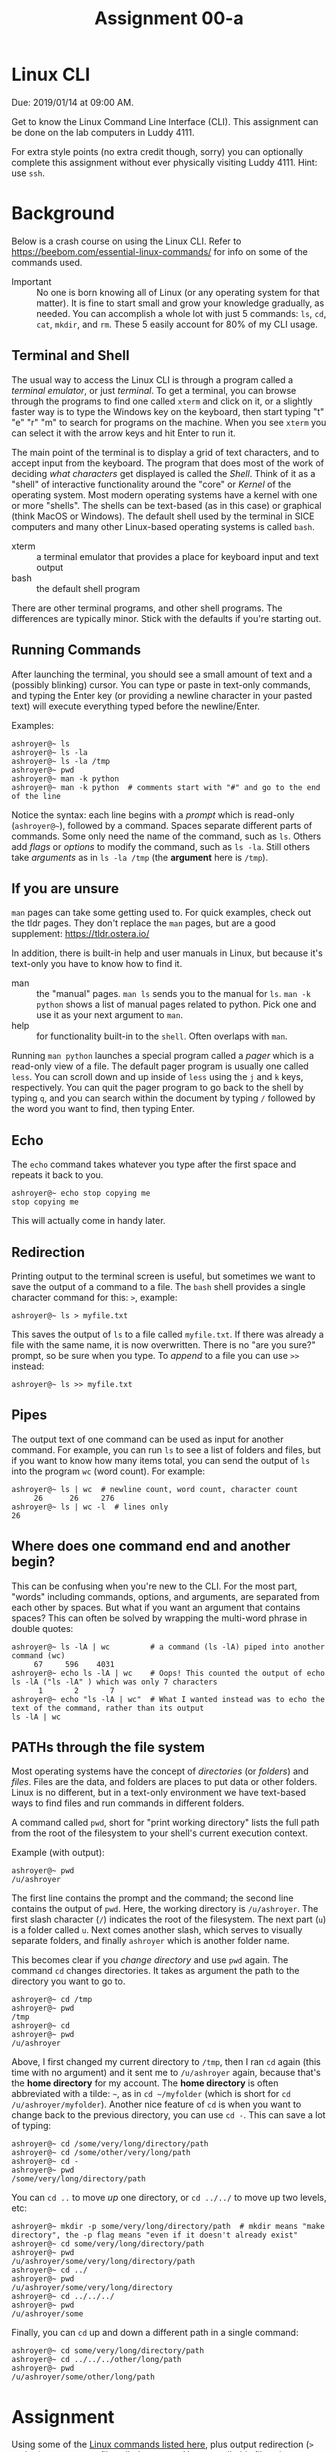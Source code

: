 #+TITLE: Assignment 00-a
#+OPTIONS: toc:nil date:nil num:nil html-postamble:nil
#+HTML_HEAD: <link rel="stylesheet" type="text/css" href="org.css"/>

* Linux CLI
  Due: 2019/01/14 at 09:00 AM.

  Get to know the Linux Command Line Interface (CLI).
  This assignment can be done on the lab computers in Luddy 4111.

  For extra style points (no extra credit though, sorry) you can optionally complete this assignment without ever physically visiting Luddy 4111.  Hint: use ~ssh~.

* Background
  Below is a crash course on using the Linux CLI.  Refer to https://beebom.com/essential-linux-commands/ for info on some of the commands used.

  - Important :: No one is born knowing all of Linux (or any operating system for that matter).  It is fine to start small and grow your knowledge gradually, as needed.  You can accomplish a whole lot with just 5 commands: ~ls~, ~cd~, ~cat~, ~mkdir~, and ~rm~.  These 5 easily account for 80% of my CLI usage.

** Terminal and Shell
   The usual way to access the Linux CLI is through a program called a /terminal emulator/, or just /terminal/.  To get a terminal, you can browse through the programs to find one called ~xterm~ and click on it, or a slightly faster way is to type the Windows key on the keyboard, then start typing "t" "e" "r" "m" to search for programs on the machine.  When you see ~xterm~ you can select it with the arrow keys and hit Enter to run it.

   The main point of the terminal is to display a grid of text characters, and to accept input from the keyboard.  The program that does most of the work of deciding /what characters/ get displayed is called the /Shell/.  Think of it as a "shell" of interactive functionality around the "core" or /Kernel/ of the operating system.  Most modern operating systems have a kernel with one or more "shells".  The shells can be text-based (as in this case) or graphical (think MacOS or Windows).  The default shell used by the terminal in SICE computers and many other Linux-based operating systems is called ~bash~.

   - xterm :: a terminal emulator that provides a place for keyboard input and text output
   - bash :: the default shell program

   There are other terminal programs, and other shell programs.  The differences are typically minor.  Stick with the defaults if you're starting out.

** Running Commands
   After launching the terminal, you should see a small amount of text and a (possibly blinking) cursor.  You can type or paste in text-only commands, and typing the Enter key (or providing a newline character in your pasted text) will execute everything typed before the newline/Enter.

   Examples:

   #+begin_src shell
 ashroyer@~ ls
 ashroyer@~ ls -la
 ashroyer@~ ls -la /tmp
 ashroyer@~ pwd
 ashroyer@~ man -k python
 ashroyer@~ man -k python  # comments start with "#" and go to the end of the line
   #+end_src

   Notice the syntax: each line begins with a /prompt/ which is read-only (~ashroyer@~~), followed by a command.  Spaces separate different parts of commands.  Some only need the name of the command, such as ~ls~.  Others add /flags/ or /options/ to modify the command, such as ~ls -la~.  Still others take /arguments/ as in ~ls -la /tmp~ (the *argument* here is ~/tmp~).

** If you are unsure
   ~man~ pages can take some getting used to.  For quick examples, check out the tldr pages.  They don't replace the ~man~ pages, but are a good supplement: https://tldr.ostera.io/

   In addition, there is built-in help and user manuals in Linux, but because it's text-only you have to know how to find it.

   - man :: the "manual" pages.  ~man ls~ sends you to the manual for ~ls~.  ~man -k python~ shows a list of manual pages related to python.  Pick one and use it as your next argument to ~man~.
   - help :: for functionality built-in to the ~shell~.  Often overlaps with ~man~.

   Running ~man python~ launches a special program called a /pager/ which is a read-only view of a file.  The default pager program is usually one called ~less~.  You can scroll down and up inside of ~less~ using the ~j~ and ~k~ keys, respectively.  You can quit the pager program to go back to the shell by typing ~q~, and you can search within the document by typing ~/~ followed by the word you want to find, then typing Enter.
 
** Echo
   The ~echo~ command takes whatever you type after the first space and repeats it back to you.

   #+begin_src shell
 ashroyer@~ echo stop copying me
 stop copying me
   #+end_src

   This will actually come in handy later.

** Redirection
   Printing output to the terminal screen is useful, but sometimes we want to save the output of a command to a file.  The ~bash~ shell provides a single character command for this: ~>~, example:

   #+begin_src shell
 ashroyer@~ ls > myfile.txt
   #+end_src

   This saves the output of ~ls~ to a file called ~myfile.txt~.  If there was already a file with the same name, it is now overwritten.  There is no "are you sure?" prompt, so be sure when you type.  To /append/ to a file you can use ~>>~ instead:

   #+begin_src shell
 ashroyer@~ ls >> myfile.txt
   #+end_src

** Pipes
   The output text of one command can be used as input for another command.  For example, you can run ~ls~ to see a list of folders and files, but if you want to know how many items total, you can send the output of ~ls~ into the program ~wc~ (word count).  For example:

   #+begin_src shell
 ashroyer@~ ls | wc  # newline count, word count, character count
      26      26     276
 ashroyer@~ ls | wc -l  # lines only
 26
   #+end_src

** Where does one command end and another begin?
   This can be confusing when you're new to the CLI.  For the most part, "words" including commands, options, and arguments, are separated from each other by spaces.  But what if you want an argument that contains spaces?  This can often be solved by wrapping the multi-word phrase in double quotes:

   #+begin_src shell
 ashroyer@~ ls -lA | wc         # a command (ls -lA) piped into another command (wc)
      67     596    4031
 ashroyer@~ echo ls -lA | wc    # Oops! This counted the output of echo ls -lA ("ls -lA" ) which was only 7 characters
       1       2       7
 ashroyer@~ echo "ls -lA | wc"  # What I wanted instead was to echo the text of the command, rather than its output
 ls -lA | wc
   #+end_src

** PATHs through the file system
   Most operating systems have the concept of /directories/ (or /folders/) and /files/.  Files are the data, and folders are places to put data or other folders.  Linux is no different, but in a text-only environment we have text-based ways to find files and run commands in different folders.

   A command called ~pwd~, short for "print working directory" lists the full path from the root of the filesystem to your shell's current execution context.

   Example (with output):

   #+begin_src shell
 ashroyer@~ pwd
 /u/ashroyer
   #+end_src

   The first line contains the prompt and the command; the second line contains the output of ~pwd~.  Here, the working directory is ~/u/ashroyer~.  The first slash character (~/~) indicates the root of the filesystem.  The next part (~u~) is a folder called ~u~.  Next comes another slash, which serves to visually separate folders, and finally ~ashroyer~ which is another folder name.

   This becomes clear if you /change directory/ and use ~pwd~ again.  The command ~cd~ changes directories.  It takes as argument the path to the directory you want to go to.

   #+begin_src shell
 ashroyer@~ cd /tmp
 ashroyer@~ pwd
 /tmp
 ashroyer@~ cd
 ashroyer@~ pwd
 /u/ashroyer
   #+end_src

  
   Above, I first changed my current directory to ~/tmp~, then I ran ~cd~ again (this time with no argument) and it sent me to ~/u/ashroyer~ again, because that's the *home directory* for my account.  The *home directory* is often abbreviated with a tilde: ~~~, as in ~cd ~/myfolder~ (which is short for ~cd /u/ashroyer/myfolder~).   Another nice feature of ~cd~ is when you want to change back to the previous directory, you can use ~cd -~.  This can save a lot of typing:

   #+begin_src shell
 ashroyer@~ cd /some/very/long/directory/path
 ashroyer@~ cd /some/other/very/long/path
 ashroyer@~ cd -
 ashroyer@~ pwd
 /some/very/long/directory/path
   #+end_src

   You can ~cd ..~ to move /up/ one directory, or ~cd ../../~ to move up two levels, etc:

   #+begin_src shell
 ashroyer@~ mkdir -p some/very/long/directory/path  # mkdir means "make directory", the -p flag means "even if it doesn't already exist"
 ashroyer@~ cd some/very/long/directory/path
 ashroyer@~ pwd
 /u/ashroyer/some/very/long/directory/path
 ashroyer@~ cd ../
 ashroyer@~ pwd
 /u/ashroyer/some/very/long/directory
 ashroyer@~ cd ../../../
 ashroyer@~ pwd
 /u/ashroyer/some
   #+end_src

   Finally, you can ~cd~ up and down a different path in a single command:

   #+begin_src shell
 ashroyer@~ cd some/very/long/directory/path
 ashroyer@~ cd ../../../other/long/path
 ashroyer@~ pwd
 /u/ashroyer/some/other/long/path
   #+end_src


* Assignment
  Using some of the [[https://beebom.com/essential-linux-commands/][Linux commands listed here]], plus output redirection (~>~ and ~>>~), create a text file called ~A00a.txt~.  You can edit this file using a /text editor/ on the SICE machines (text editors include ~vim~, ~nano~, ~emacs~, and ~gedit~.  Use ~gedit~ if you don't prefer one of the others in that list.  However, do not use copy-paste from the terminal.

  Begin by following these steps (run these *exact* commands in the terminal):

  #+begin_src shell
yourusername@~ mkdir -p ~/a/b/c              # make a nested group of folders
yourusername@~ mkdir -p ~/a/x/y              # both b and x are directly "under" folder a
yourusername@~ find ~/a >> ~/a/x/y/A00a.txt  # create the file
yourusername@~ cd ~/a/x/y                    # change directory so we can use shorter path names
yourusername@~ pwd >> A00a.txt               # add the current working directory to the file
  #+end_src

  Your prompt will look different from this (no one is actually named ~yourusername~) but everyone's ~A00a.txt~ will look the same for the first few lines.

  To finish, append the output of 5 more commands to ~A00a.txt~.  These *must* be commands which produce output, because otherwise it will be very boring.

  However, before appending the output, list the commands you will be using.  For example, if I decided to forfeit some points and use only 2 commands (~ls~ and ~wc~), then my next steps would be:


  #+begin_src shell
yourusername@~ echo ls wc >> A00a.txt # tell the graders what commands you will use
yourusername@~ ls >> A00a.txt         # append the output of the first command to the file
yourusername@~ wc >> A00a.txt         # append the output of the second command to the file
  #+end_src

  Submit your ~A00a.txt~ to the Autograder before the due date for credit.

  # TODO create autograder assignment

